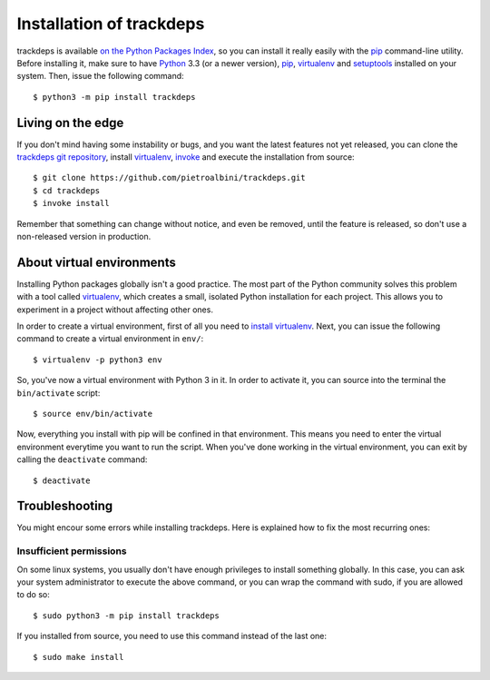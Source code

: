 .. Copyright (c) 2015 Pietro Albini <pietro@pietroalbini.io>
   Released under the MIT license

.. _install:

=========================
Installation of trackdeps
=========================

trackdeps is available `on the Python Packages Index`_, so you can install it
really easily with the `pip`_ command-line utility. Before installing it, make
sure to have Python_ 3.3 (or a newer version), pip_, virtualenv_ and
setuptools_ installed on your system. Then, issue the following command::

   $ python3 -m pip install trackdeps

.. _install-edge:

Living on the edge
==================

If you don't mind having some instability or bugs, and you want the latest
features not yet released, you can clone the `trackdeps git repository`_,
install `virtualenv`_, `invoke`_ and execute the installation from source::

   $ git clone https://github.com/pietroalbini/trackdeps.git
   $ cd trackdeps
   $ invoke install

Remember that something can change without notice, and even be removed, until
the feature is released, so don't use a non-released version in production.

.. _install-venvs:

About virtual environments
==========================

Installing Python packages globally isn't a good practice. The most part of the
Python community solves this problem with a tool called virtualenv_, which
creates a small, isolated Python installation for each project. This allows you
to experiment in a project without affecting other ones.

In order to create a virtual environment, first of all you need to `install
virtualenv`_. Next, you can issue the following command to create a virtual
environment in ``env/``::

   $ virtualenv -p python3 env

So, you've now a virtual environment with Python 3 in it. In order to activate
it, you can source into the terminal the ``bin/activate`` script::

   $ source env/bin/activate

Now, everything you install with pip will be confined in that environment.
This means you need to enter the virtual environment everytime you want to run
the script. When you've done working in the virtual environment, you can exit
by calling the ``deactivate`` command::

   $ deactivate

.. _install-troubleshooting:

Troubleshooting
===============

You might encour some errors while installing trackdeps. Here is explained how
to fix the most recurring ones:

Insufficient permissions
------------------------

On some linux systems, you usually don't have enough privileges to install
something globally. In this case, you can ask your system administrator to
execute the above command, or you can wrap the command with sudo, if you are
allowed to do so::

   $ sudo python3 -m pip install trackdeps

If you installed from source, you need to use this command instead of the last
one::

   $ sudo make install

.. _on the Python Packages Index: https://pypi.python.org/pypi/trackdeps
.. _pip: https://pip.pypa.io
.. _Python: https://www.python.org
.. _setuptools: https://setuptools.pypa.io
.. _trackdeps git repository: https://github.com/pietroalbini/trackdeps
.. _virtualenv: https://virtualenv.pypa.io
.. _invoke: http://www.pyinvoke.org
.. _install virtualenv: https://virtualenv.pypa.io/en/latest/installation.html

